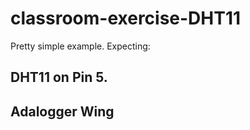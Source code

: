 * classroom-exercise-DHT11

  Pretty simple example. Expecting:

** DHT11 on Pin 5.
** Adalogger Wing
